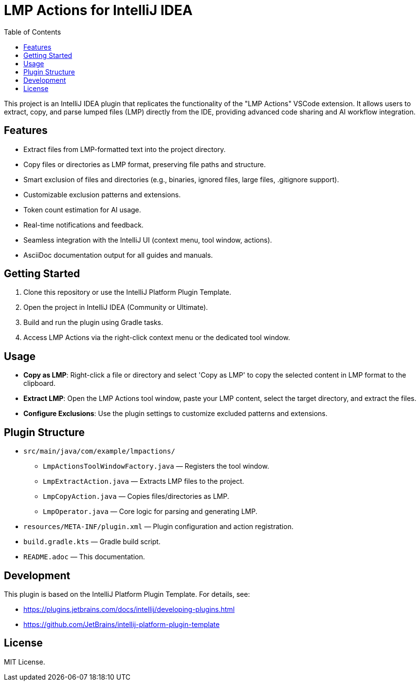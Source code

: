 = LMP Actions for IntelliJ IDEA
:toc:
:icons: font

This project is an IntelliJ IDEA plugin that replicates the functionality of the "LMP Actions" VSCode extension. It allows users to extract, copy, and parse lumped files (LMP) directly from the IDE, providing advanced code sharing and AI workflow integration.

== Features

* Extract files from LMP-formatted text into the project directory.
* Copy files or directories as LMP format, preserving file paths and structure.
* Smart exclusion of files and directories (e.g., binaries, ignored files, large files, .gitignore support).
* Customizable exclusion patterns and extensions.
* Token count estimation for AI usage.
* Real-time notifications and feedback.
* Seamless integration with the IntelliJ UI (context menu, tool window, actions).
* AsciiDoc documentation output for all guides and manuals.

== Getting Started

. Clone this repository or use the IntelliJ Platform Plugin Template.
. Open the project in IntelliJ IDEA (Community or Ultimate).
. Build and run the plugin using Gradle tasks.
. Access LMP Actions via the right-click context menu or the dedicated tool window.

== Usage

* **Copy as LMP**: Right-click a file or directory and select 'Copy as LMP' to copy the selected content in LMP format to the clipboard.
* **Extract LMP**: Open the LMP Actions tool window, paste your LMP content, select the target directory, and extract the files.
* **Configure Exclusions**: Use the plugin settings to customize excluded patterns and extensions.

== Plugin Structure

* `src/main/java/com/example/lmpactions/`
** `LmpActionsToolWindowFactory.java` — Registers the tool window.
** `LmpExtractAction.java` — Extracts LMP files to the project.
** `LmpCopyAction.java` — Copies files/directories as LMP.
** `LmpOperator.java` — Core logic for parsing and generating LMP.
* `resources/META-INF/plugin.xml` — Plugin configuration and action registration.
* `build.gradle.kts` — Gradle build script.
* `README.adoc` — This documentation.

== Development

This plugin is based on the IntelliJ Platform Plugin Template. For details, see:

* https://plugins.jetbrains.com/docs/intellij/developing-plugins.html
* https://github.com/JetBrains/intellij-platform-plugin-template

== License

MIT License.

